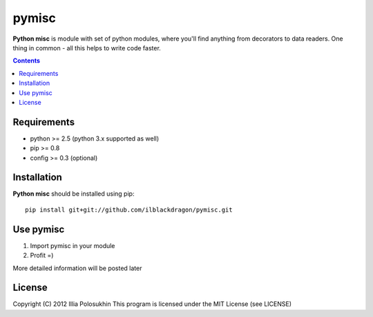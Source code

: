..   -*- mode: rst -*-

pymisc
##############

**Python misc** is module with set of python modules, where you'll find anything from decorators to data readers. One thing in common - all this helps to write code faster.

.. contents::

Requirements
-------------

- python >= 2.5 (python 3.x supported as well)
- pip >= 0.8
- config >= 0.3 (optional)


Installation
------------

**Python misc** should be installed using pip: ::

    pip install git+git://github.com/ilblackdragon/pymisc.git


Use pymisc
------------

1) Import pymisc in your module
2) Profit =)

More detailed information will be posted later

License
-------

Copyright (C) 2012 Illia Polosukhin
This program is licensed under the MIT License (see LICENSE)

